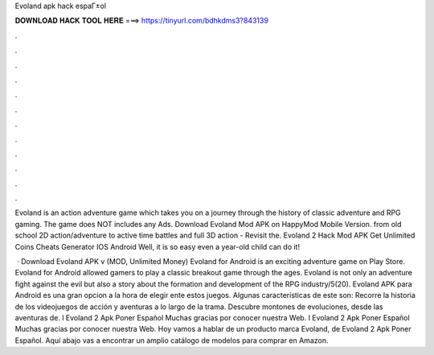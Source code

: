 Evoland apk hack espaГ±ol



𝐃𝐎𝐖𝐍𝐋𝐎𝐀𝐃 𝐇𝐀𝐂𝐊 𝐓𝐎𝐎𝐋 𝐇𝐄𝐑𝐄 ===> https://tinyurl.com/bdhkdms3?843139



.



.



.



.



.



.



.



.



.



.



.



.

Evoland is an action adventure game which takes you on a journey through the history of classic adventure and RPG gaming. The game does NOT includes any Ads. Download Evoland Mod APK on HappyMod Mobile Version. from old school 2D action/adventure to active time battles and full 3D action - Revisit the. Evoland 2 Hack Mod APK Get Unlimited Coins Cheats Generator IOS Android Well, it is so easy even a year-old child can do it!

 · Download Evoland APK v (MOD, Unlimited Money) Evoland for Android is an exciting adventure game on Play Store. Evoland for Android allowed gamers to play a classic breakout game through the ages. Evoland is not only an adventure fight against the evil but also a story about the formation and development of the RPG industry/5(20). Evoland APK para Android es una gran opcion a la hora de elegir ente estos juegos. Algunas características de este son: Recorre la historia de los videojuegos de acción y aventuras a lo largo de la trama. Descubre montones de evoluciones, desde las aventuras de. l Evoland 2 Apk Poner Español ️Muchas gracias por conocer nuestra Web. l Evoland 2 Apk Poner Español ️Muchas gracias por conocer nuestra Web. Hoy vamos a hablar de un producto marca Evoland, de Evoland 2 Apk Poner Español. Aquí abajo vas a encontrar un amplio catálogo de modelos para comprar en Amazon.
